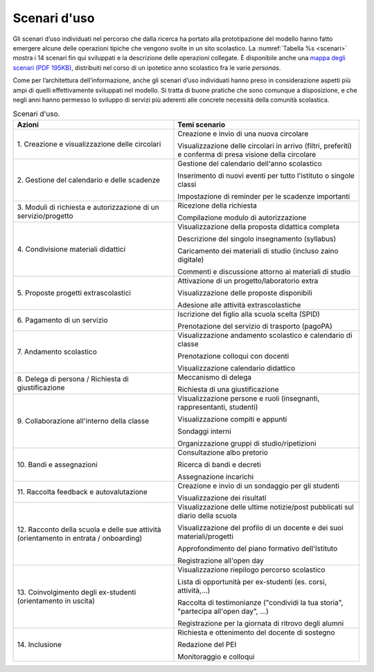 .. _scenari-duso:

Scenari d'uso
=============

Gli scenari d’uso individuati nel percorso che dalla ricerca ha portato alla prototipazione del modello hanno fatto emergere alcune delle operazioni tipiche che vengono svolte in un sito scolastico. La :numref:`Tabella %s <scenari>` 
mostra i 14 scenari fin qui sviluppati e la descrizione delle
operazioni collegate. È disponibile anche una `mappa degli scenari (PDF 195KB) <https://designers.italia.it/files/resources/modelli/scuole/ricerca/Scuole-Mappa Scenari.pdf>`_,
distribuiti nel corso di un ipotetico anno scolastico fra le varie *personas*.

Come per l’architettura dell’informazione, anche gli scenari d’uso individuati hanno preso in considerazione aspetti più ampi di quelli effettivamente sviluppati nel modello. Si tratta di buone pratiche che sono comunque a disposizione, e che negli anni hanno permesso lo sviluppo di servizi più aderenti alle concrete necessità della comunità scolastica. 


.. table:: Scenari d'uso.
   :name: scenari

   +-----------------------------------+-----------------------------------+
   | Azioni                            | Temi scenario                     |
   +===================================+===================================+
   | 1. Creazione e visualizzazione    | Creazione e invio di una nuova    |
   | delle circolari                   | circolare                         |
   |                                   |                                   |
   |                                   | Visualizzazione delle circolari   |
   |                                   | in arrivo (filtri, preferiti) e   |
   |                                   | conferma di presa visione della   |
   |                                   | circolare                         |
   +-----------------------------------+-----------------------------------+
   | 2. Gestione del calendario e      | Gestione del calendario dell'anno |
   | delle scadenze                    | scolastico                        |
   |                                   |                                   |
   |                                   | Inserimento di nuovi eventi per   |
   |                                   | tutto l'istituto o singole classi |
   |                                   |                                   |
   |                                   | Impostazione di reminder per le   |
   |                                   | scadenze importanti               |
   +-----------------------------------+-----------------------------------+
   | 3. Moduli di richiesta e          | Ricezione della richiesta         |
   | autorizzazione di un              |                                   |
   | servizio/progetto                 | Compilazione modulo di            |
   |                                   | autorizzazione                    |
   +-----------------------------------+-----------------------------------+
   | 4. Condivisione materiali         | Visualizzazione della proposta    |
   | didattici                         | didattica completa                |
   |                                   |                                   |
   |                                   | Descrizione del singolo           |
   |                                   | insegnamento (syllabus)           |
   |                                   |                                   |
   |                                   | Caricamento dei materiali di      |
   |                                   | studio (incluso zaino digitale)   |
   |                                   |                                   |
   |                                   | Commenti e discussione attorno ai |
   |                                   | materiali di studio               |
   +-----------------------------------+-----------------------------------+
   | 5. Proposte progetti              | Attivazione di un                 |
   | extrascolastici                   | progetto/laboratorio extra        |
   |                                   |                                   |
   |                                   | Visualizzazione delle proposte    |
   |                                   | disponibili                       |
   |                                   |                                   |
   |                                   | Adesione alle attività            |
   |                                   | extrascolastiche                  |
   +-----------------------------------+-----------------------------------+
   | 6\. Pagamento di un servizio      | Iscrizione del figlio alla scuola |
   |                                   | scelta (SPID)                     |
   |                                   |                                   |
   |                                   | Prenotazione del servizio di      |
   |                                   | trasporto (pagoPA)                |
   +-----------------------------------+-----------------------------------+
   | 7\. Andamento scolastico          | Visualizzazione andamento         |
   |                                   | scolastico e calendario di classe |
   |                                   |                                   |
   |                                   | Prenotazione colloqui con docenti |
   |                                   |                                   |
   |                                   | Visualizzazione calendario        |
   |                                   | didattico                         |
   +-----------------------------------+-----------------------------------+
   | 8. Delega di persona / Richiesta  | Meccanismo di delega              |
   | di giustificazione                |                                   |
   |                                   | Richiesta di una giustificazione  |
   +-----------------------------------+-----------------------------------+
   | 9. Collaborazione all'interno     | Visualizzazione persone e ruoli   |
   | della classe                      | (insegnanti, rappresentanti,      |
   |                                   | studenti)                         |
   |                                   |                                   |
   |                                   | Visualizzazione compiti e appunti |
   |                                   |                                   |
   |                                   | Sondaggi interni                  |
   |                                   |                                   |
   |                                   | Organizzazione gruppi di          |
   |                                   | studio/ripetizioni                |
   +-----------------------------------+-----------------------------------+
   | 10\. Bandi e assegnazioni         | Consultazione albo pretorio       |
   |                                   |                                   |
   |                                   | Ricerca di bandi e decreti        |
   |                                   |                                   |
   |                                   | Assegnazione incarichi            |
   +-----------------------------------+-----------------------------------+
   | 11. Raccolta feedback e           | Creazione e invio di un sondaggio |
   | autovalutazione                   | per gli studenti                  |
   |                                   |                                   |
   |                                   | Visualizzazione dei risultati     |
   +-----------------------------------+-----------------------------------+
   | 12. Racconto della scuola e delle | Visualizzazione delle ultime      |
   | sue attività (orientamento in     | notizie/post pubblicati sul       |
   | entrata / onboarding)             | diario della scuola               |
   |                                   |                                   |
   |                                   | Visualizzazione del profilo di un |
   |                                   | docente e dei suoi                |
   |                                   | materiali/progetti                |
   |                                   |                                   |
   |                                   | Approfondimento del piano         |
   |                                   | formativo dell'Istituto           |
   |                                   |                                   |
   |                                   | Registrazione all'open day        |
   +-----------------------------------+-----------------------------------+
   | 13. Coinvolgimento degli          | Visualizzazione riepilogo         |
   | ex-studenti (orientamento in      | percorso scolastico               |
   | uscita)                           |                                   |
   |                                   | Lista di opportunità per          |
   |                                   | ex-studenti (es. corsi,           |
   |                                   | attività,...)                     |
   |                                   |                                   |
   |                                   | Raccolta di testimonianze         |
   |                                   | ("condividi la tua storia",       |
   |                                   | "partecipa all'open day", ...)    |
   |                                   |                                   |
   |                                   | Registrazione per la giornata di  |
   |                                   | ritrovo degli alumni              |
   +-----------------------------------+-----------------------------------+
   | 14\. Inclusione                   | Richiesta e ottenimento del       |
   |                                   | docente di sostegno               |
   |                                   |                                   |
   |                                   | Redazione del PEI                 |
   |                                   |                                   |
   |                                   | Monitoraggio e colloqui           |
   +-----------------------------------+-----------------------------------+


